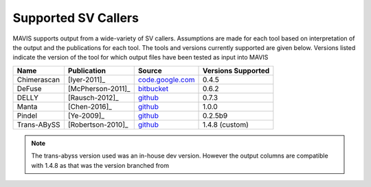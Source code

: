 .. _supported-sv-callers:


Supported SV Callers
================================

MAVIS supports output from a wide-variety of SV callers. Assumptions are made for each tool based on interpretation of
the output and the publications for each tool. The tools and versions currently supported are given below. Versions listed
indicate the version of the tool for which output files have been tested as input into MAVIS


+-------------+-------------------+---------------------------------------------------------------------+--------------------+
| Name        | Publication       | Source                                                              | Versions Supported |
+=============+===================+=====================================================================+====================+
| Chimerascan | [Iyer-2011]_      | `code.google.com <https://code.google.com/archive/p/chimerascan>`_  | 0.4.5              |
+-------------+-------------------+---------------------------------------------------------------------+--------------------+
| DeFuse      | [McPherson-2011]_ | `bitbucket <https://bitbucket.org/dranew/defuse>`_                  | 0.6.2              |
+-------------+-------------------+---------------------------------------------------------------------+--------------------+
| DELLY       | [Rausch-2012]_    | `github <https://github.com/dellytools/delly>`_                     | 0.7.3              |
+-------------+-------------------+---------------------------------------------------------------------+--------------------+
| Manta       | [Chen-2016]_      | `github <https://github.com/Illumina/manta>`_                       | 1.0.0              |
+-------------+-------------------+---------------------------------------------------------------------+--------------------+
| Pindel      | [Ye-2009]_        | `github <https://github.com/genome/pindel>`_                        | 0.2.5b9            |
+-------------+-------------------+---------------------------------------------------------------------+--------------------+
| Trans-ABySS | [Robertson-2010]_ | `github <https://github.com/bcgsc/transabyss>`_                     | 1.4.8 (custom)     |
+-------------+-------------------+---------------------------------------------------------------------+--------------------+

.. note:: 

    The trans-abyss version used was an in-house dev version. However the output columns are compatible with 1.4.8 as that
    was the version branched from
